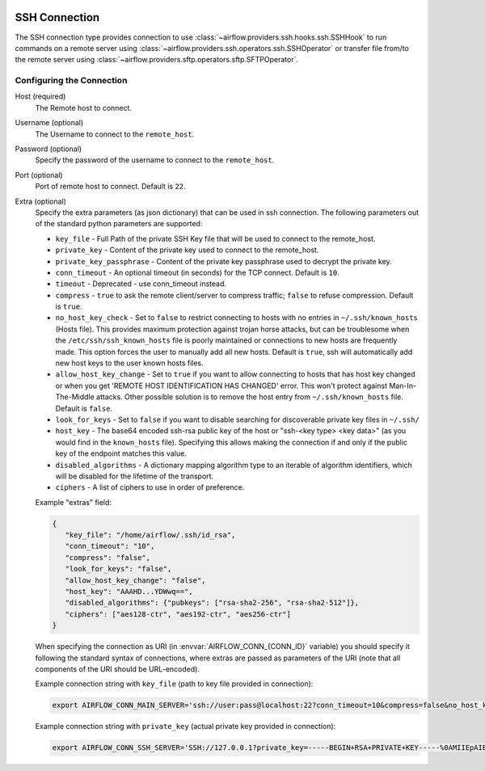  .. Licensed to the Apache Software Foundation (ASF) under one
    or more contributor license agreements.  See the NOTICE file
    distributed with this work for additional information
    regarding copyright ownership.  The ASF licenses this file
    to you under the Apache License, Version 2.0 (the
    "License"); you may not use this file except in compliance
    with the License.  You may obtain a copy of the License at

 ..   http://www.apache.org/licenses/LICENSE-2.0

 .. Unless required by applicable law or agreed to in writing,
    software distributed under the License is distributed on an
    "AS IS" BASIS, WITHOUT WARRANTIES OR CONDITIONS OF ANY
    KIND, either express or implied.  See the License for the
    specific language governing permissions and limitations
    under the License.



.. _howto/connection:ssh:

SSH Connection
==============
The SSH connection type provides connection to use :class:`~airflow.providers.ssh.hooks.ssh.SSHHook` to run
commands on a remote server using :class:`~airflow.providers.ssh.operators.ssh.SSHOperator` or transfer
file from/to the remote server using :class:`~airflow.providers.sftp.operators.sftp.SFTPOperator`.

Configuring the Connection
--------------------------
Host (required)
    The Remote host to connect.

Username (optional)
    The Username to connect to the ``remote_host``.

Password (optional)
    Specify the password of the username to connect to the ``remote_host``.

Port (optional)
    Port of remote host to connect. Default is ``22``.

Extra (optional)
    Specify the extra parameters (as json dictionary) that can be used in ssh
    connection. The following parameters out of the standard python parameters
    are supported:

    * ``key_file`` - Full Path of the private SSH Key file that will be used to connect to the remote_host.
    * ``private_key`` - Content of the private key used to connect to the remote_host.
    * ``private_key_passphrase`` - Content of the private key passphrase used to decrypt the private key.
    * ``conn_timeout`` - An optional timeout (in seconds) for the TCP connect. Default is ``10``.
    * ``timeout`` - Deprecated - use conn_timeout instead.
    * ``compress`` - ``true`` to ask the remote client/server to compress traffic; ``false`` to refuse compression. Default is ``true``.
    * ``no_host_key_check`` - Set to ``false`` to restrict connecting to hosts with no entries in ``~/.ssh/known_hosts`` (Hosts file). This provides maximum protection against trojan horse attacks, but can be troublesome when the ``/etc/ssh/ssh_known_hosts`` file is poorly maintained or connections to new hosts are frequently made. This option forces the user to manually add all new hosts. Default is ``true``, ssh will automatically add new host keys to the user known hosts files.
    * ``allow_host_key_change`` - Set to ``true`` if you want to allow connecting to hosts that has host key changed or when you get 'REMOTE HOST IDENTIFICATION HAS CHANGED' error.  This won't protect against Man-In-The-Middle attacks. Other possible solution is to remove the host entry from ``~/.ssh/known_hosts`` file. Default is ``false``.
    * ``look_for_keys`` - Set to ``false`` if you want to disable searching for discoverable private key files in ``~/.ssh/``
    * ``host_key`` - The base64 encoded ssh-rsa public key of the host or "ssh-<key type> <key data>" (as you would find in the ``known_hosts`` file). Specifying this allows making the connection if and only if the public key of the endpoint matches this value.
    * ``disabled_algorithms`` - A dictionary mapping algorithm type to an iterable of algorithm identifiers, which will be disabled for the lifetime of the transport.
    * ``ciphers`` - A list of ciphers to use in order of preference.

    Example "extras" field:

    .. code-block:: json

       {
          "key_file": "/home/airflow/.ssh/id_rsa",
          "conn_timeout": "10",
          "compress": "false",
          "look_for_keys": "false",
          "allow_host_key_change": "false",
          "host_key": "AAAHD...YDWwq==",
          "disabled_algorithms": {"pubkeys": ["rsa-sha2-256", "rsa-sha2-512"]},
          "ciphers": ["aes128-ctr", "aes192-ctr", "aes256-ctr"]
       }

    When specifying the connection as URI (in :envvar:`AIRFLOW_CONN_{CONN_ID}` variable) you should specify it
    following the standard syntax of connections, where extras are passed as parameters
    of the URI (note that all components of the URI should be URL-encoded).

    Example connection string with ``key_file`` (path to key file provided in connection):

    .. code-block:: bash

        export AIRFLOW_CONN_MAIN_SERVER='ssh://user:pass@localhost:22?conn_timeout=10&compress=false&no_host_key_check=false&allow_host_key_change=true&key_file=%2Fhome%2Fairflow%2F.ssh%2Fid_rsa'

    Example connection string with ``private_key`` (actual private key provided in connection):

    .. code-block:: bash

        export AIRFLOW_CONN_SSH_SERVER='SSH://127.0.0.1?private_key=-----BEGIN+RSA+PRIVATE+KEY-----%0AMIIEpAIBAAKCAQEAvYUM9xouSUtCKMwm%2FkogT4r3Y%2Bh7H0IPnd7DF9sKCHt9FPJ%2B%0ALaQNX%2FRgnOoPf5ySN42A1nmqv4WX5AKdjEYMIJzN2g2whnol8RVjzP4s2Ao%2B%2BWJ9%0AKstey85CQUgjWFO57ye3TyhbfMZI3fBqDX5RjgkgAZmUpKmv6ttSiCfdgGxLweD7%0ADZexlAjuSfr7i0UZWBIbSKJdePMnWGvZZO%2BGerGlOIKs%2Bqx5agMbNJqDhWn0u8OV%0ACMANhc0yaUAbN08Pjac94%2FxmZPHASytrBmTGd6zYcuzOyxwK8KHMeLUagByT3u7l%0AvWcVyRx8FAXkl7nGF2SQZ0z3JLhmdWMSXuc1AQIDAQABAoIBAQC8%2Bp1REVQyVc8k%0A612%2Bl5%2FccU%2F62elb4%2F26iFS1xv8cMjcp2hwj2sBTfFWSYnsN3syWhI2CUFQJImex%0AP0Jmi7qwEmvaEWiCz%2B5hldisoo%2BI5b6h4qm5MI3YYFYEzrAf9W0kos%2FRKQcBRp%2BG%0AX6MAzYL5RPQbZE%2BqWmJGqGiFyGrBEISl%2FMdoaqSJewTRLHwDtbD9lt4WRPUO%2Font%0A%2FUKwOu3i9z5hMQm9HJJLuKr3hl5jmjJbJUg50a7fjVJzr52VfxH73Z%2Fst40fD3x4%0AH1DHGbX4ar9JOYvhzdXkuxyNXvoglJUIOiAk23Od8q9xOMQAITuwkc1QaVRXwiE7%0Aw41lMC8ZAoGBAOB9PEFyzGwYZgiReOQsAJrlwT7zsY053OGSXAeoLC2OzyLNb8v7%0AnKy2qoTMwxe9LHUDDAp6I8btprvLq35Y72iCbGg0ZK5fIYv%2Bt03NjvOOl1zEuUny%0A5xGe1IvP4YgMQuVMVw5dj11Jmna5eW3oFXlyOQrlth9hrexuI%2BG25qwvAoGBANgf%0AOhy%2FofyIgrIGwaRbgg55rlqViLNGFcJ6I3dVlsRqFxND4PvQZZWfCN3LhIGgI8cT%0AN6hFGPR9QrsmXe3eHM7%2FUpMk53oiPD9E0MemPtQh2AFPUb%2BznqxrXNGvtww6xYBM%0AKYLXcQVn%2FKELwwMYw3F0HGKgCFF0XthV34f%2Bt%2FXPAoGBALVLjqEQlBTsM2LSEP68%0AppRx3nn3lrmGNGMbryUj5OG6BoCFxrbG8gXt05JCR4Bhb4jkOBIyB7i87r2VQ19b%0AdaVCR0h0n6bO%2FymvQNwdmUgLLSRnX3hgKcpqKh7reKlFtbS2zUu1tXVSXuNo8K8Z%0AElatL3Ikh8uaODrLzECaVHpTAoGAXcReoC58h2Zq3faUeUzChqlAfki2gKF9u1zm%0AmlXmDd3BmTgwGtD14g6X%2BDLekKb8Htk1oqooA5t9IlmpExT1BtI7719pltHXtdOT%0AiauVQtBUOW1CmJvD0ibapJdKIeI14k4pDH2QqbnOH8lMmMFbupOX5SptsXl91Pqc%0A%2BxIGmn0CgYBOL2o0Sn%2F8d7uzAZKUBG1%2F0eFr4j6wYwWajVDFOfbJ7WdIf5j%2BL3nY%0A3440i%2Fb2NlEE8nLPDl6cwiOtwV0XFkoiF3ctHvutlhGBxAKHetIxIsnQk7vXqgfP%0AnhsgNypNAQXbxe3gjJEb4Fzw3Ufz3mq5PllYtXKhc%2Bmc4%2B3sN5uGow%3D%3D%0A-----END+RSA+PRIVATE+KEY-----%0A'

